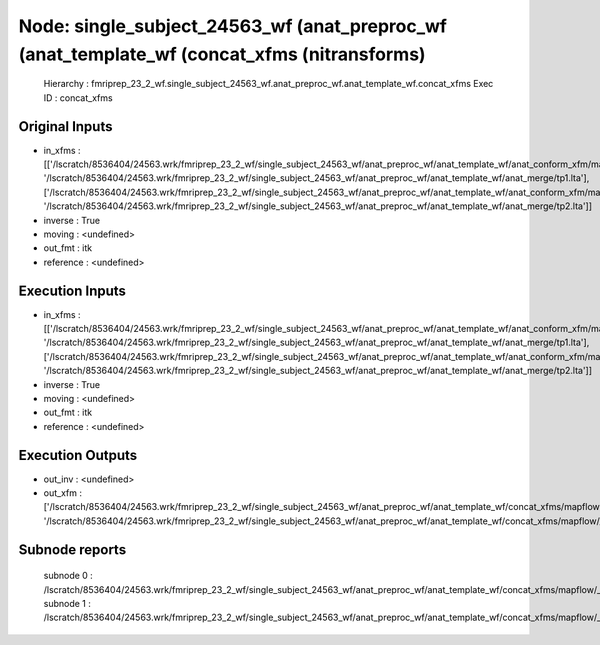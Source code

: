 Node: single_subject_24563_wf (anat_preproc_wf (anat_template_wf (concat_xfms (nitransforms)
============================================================================================


 Hierarchy : fmriprep_23_2_wf.single_subject_24563_wf.anat_preproc_wf.anat_template_wf.concat_xfms
 Exec ID : concat_xfms


Original Inputs
---------------


* in_xfms : [['/lscratch/8536404/24563.wrk/fmriprep_23_2_wf/single_subject_24563_wf/anat_preproc_wf/anat_template_wf/anat_conform_xfm/mapflow/_anat_conform_xfm0/out.lta', '/lscratch/8536404/24563.wrk/fmriprep_23_2_wf/single_subject_24563_wf/anat_preproc_wf/anat_template_wf/anat_merge/tp1.lta'], ['/lscratch/8536404/24563.wrk/fmriprep_23_2_wf/single_subject_24563_wf/anat_preproc_wf/anat_template_wf/anat_conform_xfm/mapflow/_anat_conform_xfm1/out.lta', '/lscratch/8536404/24563.wrk/fmriprep_23_2_wf/single_subject_24563_wf/anat_preproc_wf/anat_template_wf/anat_merge/tp2.lta']]
* inverse : True
* moving : <undefined>
* out_fmt : itk
* reference : <undefined>


Execution Inputs
----------------


* in_xfms : [['/lscratch/8536404/24563.wrk/fmriprep_23_2_wf/single_subject_24563_wf/anat_preproc_wf/anat_template_wf/anat_conform_xfm/mapflow/_anat_conform_xfm0/out.lta', '/lscratch/8536404/24563.wrk/fmriprep_23_2_wf/single_subject_24563_wf/anat_preproc_wf/anat_template_wf/anat_merge/tp1.lta'], ['/lscratch/8536404/24563.wrk/fmriprep_23_2_wf/single_subject_24563_wf/anat_preproc_wf/anat_template_wf/anat_conform_xfm/mapflow/_anat_conform_xfm1/out.lta', '/lscratch/8536404/24563.wrk/fmriprep_23_2_wf/single_subject_24563_wf/anat_preproc_wf/anat_template_wf/anat_merge/tp2.lta']]
* inverse : True
* moving : <undefined>
* out_fmt : itk
* reference : <undefined>


Execution Outputs
-----------------


* out_inv : <undefined>
* out_xfm : ['/lscratch/8536404/24563.wrk/fmriprep_23_2_wf/single_subject_24563_wf/anat_preproc_wf/anat_template_wf/concat_xfms/mapflow/_concat_xfms0/out_fwd.tfm', '/lscratch/8536404/24563.wrk/fmriprep_23_2_wf/single_subject_24563_wf/anat_preproc_wf/anat_template_wf/concat_xfms/mapflow/_concat_xfms1/out_fwd.tfm']


Subnode reports
---------------


 subnode 0 : /lscratch/8536404/24563.wrk/fmriprep_23_2_wf/single_subject_24563_wf/anat_preproc_wf/anat_template_wf/concat_xfms/mapflow/_concat_xfms0/_report/report.rst
 subnode 1 : /lscratch/8536404/24563.wrk/fmriprep_23_2_wf/single_subject_24563_wf/anat_preproc_wf/anat_template_wf/concat_xfms/mapflow/_concat_xfms1/_report/report.rst

